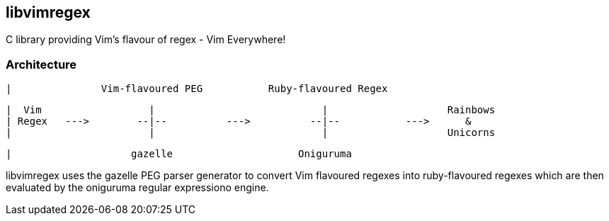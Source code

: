 libvimregex
-----------

C library providing Vim's flavour of regex - Vim Everywhere!

Architecture
~~~~~~~~~~~~

 |               Vim-flavoured PEG           Ruby-flavoured Regex

 |  Vim                  |                            |                    Rainbows
 | Regex   --->        --|--          --->          --|--           --->      &
 |                       |                            |                    Unicorns

 |                    gazelle                     Oniguruma

libvimregex uses the gazelle PEG parser generator to convert Vim flavoured
regexes into ruby-flavoured regexes which are then evaluated by the oniguruma
regular expressiono engine.

